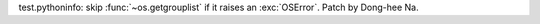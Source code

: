 test.pythoninfo: skip :func:`~os.getgrouplist` if it raises an :exc:`OSError`.
Patch by Dong-hee Na.
